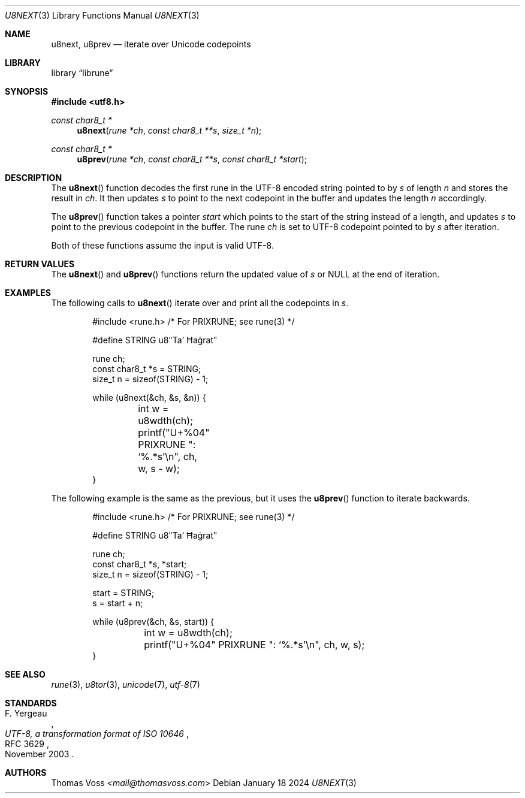 .Dd January 18 2024
.Dt U8NEXT 3
.Os
.Sh NAME
.Nm u8next ,
.Nm u8prev
.Nd iterate over Unicode codepoints
.Sh LIBRARY
.Lb librune
.Sh SYNOPSIS
.In utf8.h
.Ft "const char8_t *"
.Fn u8next "rune *ch" "const char8_t **s" "size_t *n"
.Ft "const char8_t *"
.Fn u8prev "rune *ch" "const char8_t **s" "const char8_t *start"
.Sh DESCRIPTION
The
.Fn u8next
function decodes the first rune in the UTF-8 encoded string pointed to by
.Fa s
of length
.Fa n
and stores the result in
.Fa ch .
It then updates
.Fa s
to point to the next codepoint in the buffer and updates the length
.Fa n
accordingly.
.Pp
The
.Fn u8prev
function takes a pointer
.Fa start
which points to the start of the string instead of a length,
and updates
.Fa s
to point to the previous codepoint in the buffer.
The rune
.Fa ch
is set to UTF-8 codepoint pointed to by
.Fa s
after iteration.
.Pp
Both of these functions assume the input is valid UTF-8.
.Sh RETURN VALUES
The
.Fn u8next
and
.Fn u8prev
functions return the updated value of
.Fa s
or
.Dv NULL
at the end of iteration.
.Sh EXAMPLES
The following calls to
.Fn u8next
iterate over and print all the codepoints in
.Va s .
.Bd -literal -offset indent
#include <rune.h> /* For PRIXRUNE; see rune(3) */

#define STRING u8"Ta’ Ħaġrat"

rune ch;
const char8_t *s = STRING;
size_t n = sizeof(STRING) - 1;

while (u8next(&ch, &s, &n)) {
	int w = u8wdth(ch);
	printf("U+%04" PRIXRUNE ": ‘%.*s’\en", ch, w, s - w);
}
.Ed
.Pp
The following example is the same as the previous,
but it uses the
.Fn u8prev
function to iterate backwards.
.Bd -literal -offset indent
#include <rune.h> /* For PRIXRUNE; see rune(3) */

#define STRING u8"Ta’ Ħaġrat"

rune ch;
const char8_t *s, *start;
size_t n = sizeof(STRING) - 1;

start = STRING;
s = start + n;

while (u8prev(&ch, &s, start)) {
	int w = u8wdth(ch);
	printf("U+%04" PRIXRUNE ": ‘%.*s’\en", ch, w, s);
}
.Ed
.Sh SEE ALSO
.Xr rune 3 ,
.Xr u8tor 3 ,
.Xr unicode 7 ,
.Xr utf\-8 7
.Sh STANDARDS
.Rs
.%A F. Yergeau
.%D November 2003
.%R RFC 3629
.%T UTF-8, a transformation format of ISO 10646
.Re
.Sh AUTHORS
.An Thomas Voss Aq Mt mail@thomasvoss.com
